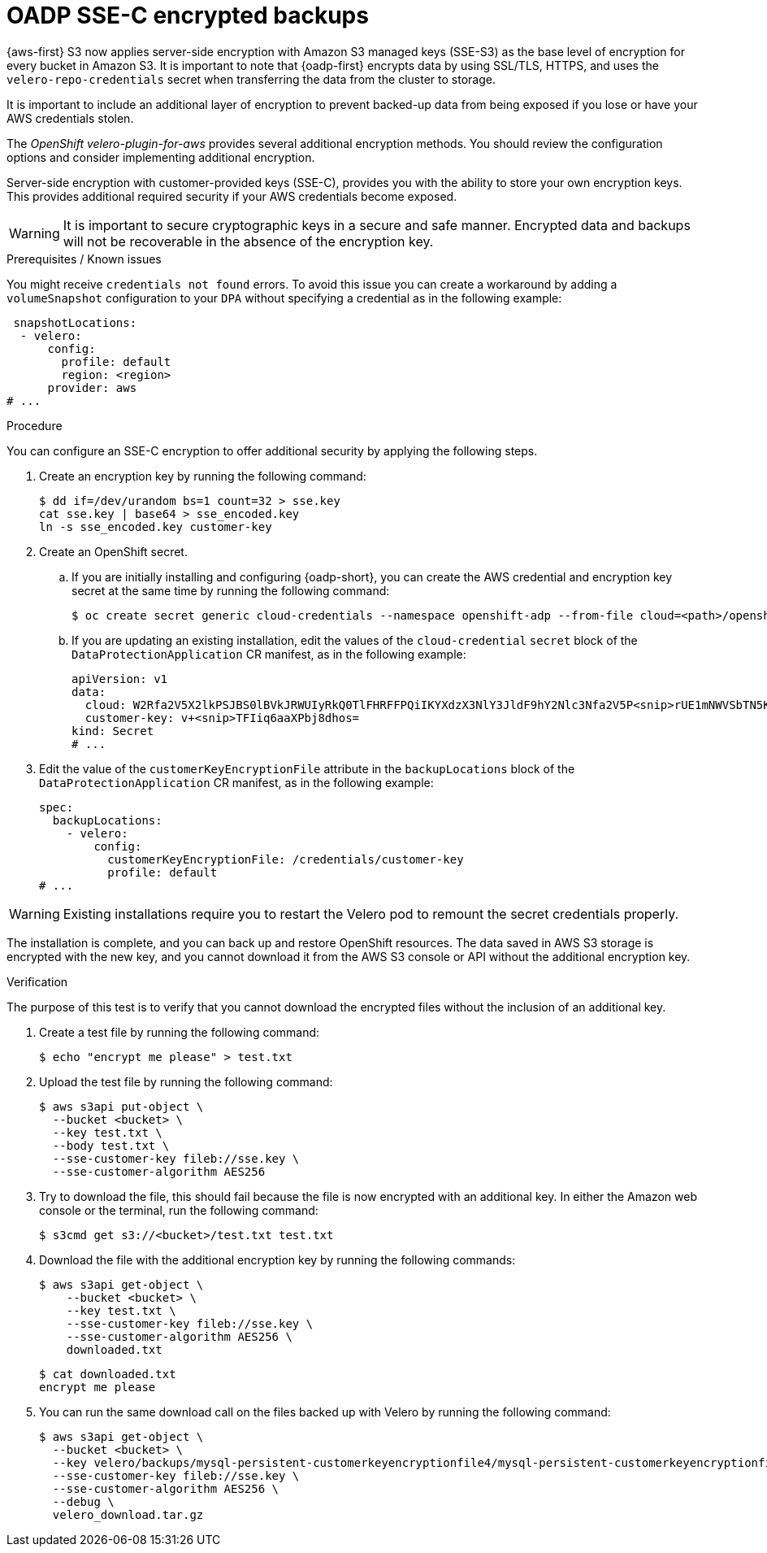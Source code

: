 // Module included in the following assemblies:
//
// * backup_and_restore/application_backup_and_restore/installing/installing-oadp-aws.adoc
// * backup_and_restore/application_backup_and_restore/installing/installing-oadp-azure.adoc
// * backup_and_restore/application_backup_and_restore/installing/installing-oadp-gcp.adoc
// * backup_and_restore/application_backup_and_restore/installing/installing-oadp-mcg.adoc
// * backup_and_restore/application_backup_and_restore/installing/installing-oadp-ocs.adoc

:_mod-docs-content-type: PROCEDURE
[id="oadp-ssec-encrypted-backups_{context}"]
= OADP SSE-C encrypted backups

{aws-first} S3 now applies server-side encryption with Amazon S3 managed keys (SSE-S3) as the base level of encryption for every bucket in Amazon S3. It is important to note that {oadp-first} encrypts data by using SSL/TLS, HTTPS, and uses the `velero-repo-credentials` secret when transferring the data from the cluster to storage.

It is important to include an additional layer of encryption to prevent backed-up data from being exposed if you lose or have your AWS credentials stolen.

The _OpenShift velero-plugin-for-aws_ provides several additional encryption methods. You should review the configuration options and consider implementing additional encryption.

Server-side encryption with customer-provided keys (SSE-C), provides you with the ability to store your own encryption keys. This provides additional required security if your AWS credentials become exposed.

[WARNING]
====
It is important to secure cryptographic keys in a secure and safe manner. Encrypted data and backups will not be recoverable in the absence of the encryption key.
====

.Prerequisites / Known issues

You might receive `credentials not found` errors. To avoid this issue you can create a workaround by adding a `volumeSnapshot` configuration to your `DPA` without specifying a credential as in the following example:
[source,yaml]
----
 snapshotLocations:
  - velero:
      config:
        profile: default
        region: <region>
      provider: aws
# ...
----

.Procedure

You can configure an SSE-C encryption to offer additional security by applying the following steps.

. Create an encryption key by running the following command:
+
[source,terminal]
----
$ dd if=/dev/urandom bs=1 count=32 > sse.key
cat sse.key | base64 > sse_encoded.key
ln -s sse_encoded.key customer-key
----

. Create an OpenShift secret.

.. If you are initially installing and configuring {oadp-short}, you can create the AWS credential and encryption key secret at the same time by running the following command:
+
[source,terminal]
----
$ oc create secret generic cloud-credentials --namespace openshift-adp --from-file cloud=<path>/openshift_aws_credentials,customer-key=<path>/sse_encoded.key
----

.. If you are updating an existing installation, edit the values of the `cloud-credential` `secret` block of the `DataProtectionApplication` CR manifest, as in the following example:
+
[source,yaml]
----
apiVersion: v1
data:
  cloud: W2Rfa2V5X2lkPSJBS0lBVkJRWUIyRkQ0TlFHRFFPQiIKYXdzX3NlY3JldF9hY2Nlc3Nfa2V5P<snip>rUE1mNWVSbTN5K2FpeWhUTUQyQk1WZHBOIgo=
  customer-key: v+<snip>TFIiq6aaXPbj8dhos=
kind: Secret
# ...
----

. Edit the value of the `customerKeyEncryptionFile` attribute in the `backupLocations` block of the `DataProtectionApplication` CR manifest, as in the following example:

+
[source,yaml]
----
spec:
  backupLocations:
    - velero:
        config:
          customerKeyEncryptionFile: /credentials/customer-key
          profile: default
# ...
----

[WARNING]
====
Existing installations require you to restart the Velero pod to remount the secret credentials properly.
====

The installation is complete, and you can back up and restore OpenShift resources. The data saved in AWS S3 storage is encrypted with the new key, and you cannot download it from the AWS S3 console or API without the additional encryption key.

.Verification

The purpose of this test is to verify that you cannot download the encrypted files without the inclusion of an additional key.

. Create a test file by running the following command:

+
[source,terminal]
----
$ echo "encrypt me please" > test.txt
----

. Upload the test file by running the following command:

+
[source,terminal]
----
$ aws s3api put-object \
  --bucket <bucket> \
  --key test.txt \
  --body test.txt \
  --sse-customer-key fileb://sse.key \
  --sse-customer-algorithm AES256
----

. Try to download the file, this should fail because the file is now encrypted with an additional key. In either the Amazon web console or the terminal, run the following command:

+
[source,terminal]
----
$ s3cmd get s3://<bucket>/test.txt test.txt
----

. Download the file with the additional encryption key by running the following commands:

+
[source,terminal]
----
$ aws s3api get-object \
    --bucket <bucket> \
    --key test.txt \
    --sse-customer-key fileb://sse.key \
    --sse-customer-algorithm AES256 \
    downloaded.txt
----
+
[source,terminal]
----
$ cat downloaded.txt
encrypt me please
----

. You can run the same download call on the files backed up with Velero by running the following command:

+
[source,terminal]
----
$ aws s3api get-object \
  --bucket <bucket> \
  --key velero/backups/mysql-persistent-customerkeyencryptionfile4/mysql-persistent-customerkeyencryptionfile4.tar.gz \
  --sse-customer-key fileb://sse.key \
  --sse-customer-algorithm AES256 \
  --debug \
  velero_download.tar.gz
----

